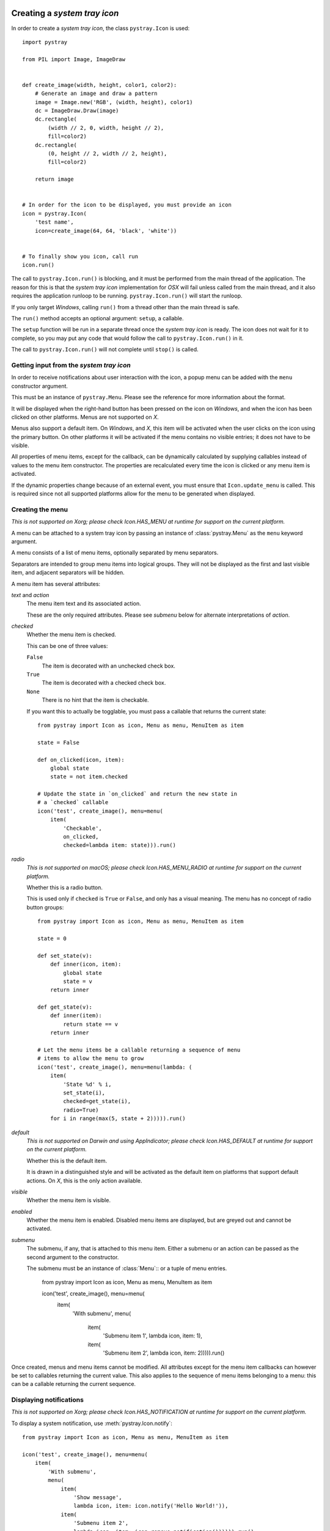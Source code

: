 Creating a *system tray icon*
-----------------------------

In order to create a *system tray icon*, the class ``pystray.Icon`` is used::

    import pystray

    from PIL import Image, ImageDraw


    def create_image(width, height, color1, color2):
        # Generate an image and draw a pattern
        image = Image.new('RGB', (width, height), color1)
        dc = ImageDraw.Draw(image)
        dc.rectangle(
            (width // 2, 0, width, height // 2),
            fill=color2)
        dc.rectangle(
            (0, height // 2, width // 2, height),
            fill=color2)

        return image


    # In order for the icon to be displayed, you must provide an icon
    icon = pystray.Icon(
        'test name',
        icon=create_image(64, 64, 'black', 'white'))


    # To finally show you icon, call run
    icon.run()


The call to ``pystray.Icon.run()`` is blocking, and it must be performed from
the main thread of the application. The reason for this is that the *system tray
icon* implementation for *OSX* will fail unless called from the main thread, and
it also requires the application runloop to be running. ``pystray.Icon.run()``
will start the runloop.

If you only target *Windows*, calling ``run()`` from a thread other than the
main thread is safe.

The ``run()`` method accepts an optional argument: ``setup``, a callable.

The ``setup`` function will be run in a separate thread once the *system tray
icon* is ready. The icon does not wait for it to complete, so you may put any
code that would follow the call to ``pystray.Icon.run()`` in it.

The call to ``pystray.Icon.run()`` will not complete until ``stop()`` is called.


Getting input from the *system tray icon*
~~~~~~~~~~~~~~~~~~~~~~~~~~~~~~~~~~~~~~~~~

In order to receive notifications about user interaction with the icon, a
popup menu can be added with the ``menu`` constructor argument.

This must be an instance of ``pystray.Menu``. Please see the reference for more
information about the format.

It will be displayed when the right-hand button has been pressed on the icon on
*Windows*, and when the icon has been clicked on other platforms. Menus are not
supported on *X*.

Menus also support a default item. On *Windows*, and *X*, this item will be
activated when the user clicks on the icon using the primary button. On other
platforms it will be activated if the menu contains no visible entries; it does
not have to be visible.

All properties of menu items, except for the callback, can be dynamically
calculated by supplying callables instead of values to the menu item
constructor. The properties are recalculated every time the icon is clicked or
any menu item is activated.

If the dynamic properties change because of an external event, you must ensure
that ``Icon.update_menu`` is called. This is required since not all supported
platforms allow for the menu to be generated when displayed.


Creating the menu
~~~~~~~~~~~~~~~~~

*This is not supported on Xorg; please check Icon.HAS_MENU at runtime for
support on the current platform.*

A menu can be attached to a system tray icon by passing an instance of
:class:`pystray.Menu` as the ``menu`` keyword argument.

A menu consists of a list of menu items, optionally separated by menu
separators.

Separators are intended to group menu items into logical groups. They will not
be displayed as the first and last visible item, and adjacent separators will be
hidden.

A menu item has several attributes:

*text* and *action*
    The menu item text and its associated action.

    These are the only required attributes. Please see *submenu* below for
    alternate interpretations of *action*.

*checked*
    Whether the menu item is checked.

    This can be one of three values:

    ``False``
        The item is decorated with an unchecked check box.

    ``True``
        The item is decorated with a checked check box.

    ``None``
        There is no hint that the item is checkable.

    If you want this to actually be togglable, you must pass a callable that
    returns the current state::

        from pystray import Icon as icon, Menu as menu, MenuItem as item

        state = False

        def on_clicked(icon, item):
            global state
            state = not item.checked

        # Update the state in `on_clicked` and return the new state in
        # a `checked` callable
        icon('test', create_image(), menu=menu(
            item(
                'Checkable',
                on_clicked,
                checked=lambda item: state))).run()

*radio*
    *This is not supported on macOS; please check Icon.HAS_MENU_RADIO at
    runtime for support on the current platform.*

    Whether this is a radio button.

    This is used only if ``checked`` is ``True`` or ``False``, and only has a
    visual meaning. The menu has no concept of radio button groups::

        from pystray import Icon as icon, Menu as menu, MenuItem as item

        state = 0

        def set_state(v):
            def inner(icon, item):
                global state
                state = v
            return inner

        def get_state(v):
            def inner(item):
                return state == v
            return inner

        # Let the menu items be a callable returning a sequence of menu
        # items to allow the menu to grow
        icon('test', create_image(), menu=menu(lambda: (
            item(
                'State %d' % i,
                set_state(i),
                checked=get_state(i),
                radio=True)
            for i in range(max(5, state + 2))))).run()

*default*
    *This is not supported on Darwin and using AppIndicator; please check
    Icon.HAS_DEFAULT at runtime for support on the current platform.*

    Whether this is the default item.

    It is drawn in a distinguished style and will be activated as the default
    item on platforms that support default actions. On *X*, this is the only
    action available.

*visible*
    Whether the menu item is visible.

*enabled*
    Whether the menu item is enabled. Disabled menu items are displayed, but are
    greyed out and cannot be activated.

*submenu*
    The submenu, if any, that is attached to this menu item. Either a submenu
    or an action can be passed as the second argument to the constructor.

    The submenu must be an instance of :class:`Menu`:: or a tuple of menu
    entries.

        from pystray import Icon as icon, Menu as menu, MenuItem as item

        icon('test', create_image(), menu=menu(
            item(
                'With submenu',
                menu(
                    item(
                        'Submenu item 1',
                        lambda icon, item: 1),
                    item(
                        'Submenu item 2',
                        lambda icon, item: 2))))).run()

Once created, menus and menu items cannot be modified. All attributes except for
the menu item callbacks can however be set to callables returning the current
value. This also applies to the sequence of menu items belonging to a menu: this
can be a callable returning the current sequence.


Displaying notifications
~~~~~~~~~~~~~~~~~~~~~~~~

*This is not supported on Xorg; please check Icon.HAS_NOTIFICATION at runtime
for support on the current platform.*

To display a system notification, use :meth:`pystray.Icon.notify`::

    from pystray import Icon as icon, Menu as menu, MenuItem as item

    icon('test', create_image(), menu=menu(
        item(
            'With submenu',
            menu(
                item(
                    'Show message',
                    lambda icon, item: icon.notify('Hello World!')),
                item(
                    'Submenu item 2',
                    lambda icon, item: icon.remove_notification()))))).run()


Integrating with other frameworks
---------------------------------

The *pystray* ``run`` method is blocking, and must be called from the main
thread to maintain platform independence. This is troublesome when attempting
to use frameworks with an event loop, since they may also require running in
the main thread.

For this case you can use ``run_detached``. This allows you to setup the icon
and then pass control to the framework. Please see the documentation for more
information.


Selecting a backend
-------------------

*pystray* aims to provide a unified *API* for all supported platforms. In some
cases, however, that is not entirely possible.

This library supports a number of backends. On *macOS* and *Windows*, the
operating system has system tray icons built-in, so the default backends should
be used, but on *Linux* you may have to make a decision depending on your
needs.

By setting the environment variable ``PYSTRAY_BACKEND`` to one of the strings in
the next section, the automatic selection is turned off.


Supported backends
~~~~~~~~~~~~~~~~~~

*appindicator*
    This is one of the backends available on *Linux*, and is the preferred
    choice. All *pystray* features except for a menu default action are
    supported, and if the *appindicator* library is installed on the system
    and the desktop environment supports it, the icon is guaranteed to be
    displayed.

    If the *appindicator* library is not available on the system, a fallback on
    *ayatana-appindicator* is attempted.

*darwin*
    This is the default backend when running on *macOS*. All *pystray* features
    are available.

*gtk*
    This is one of the backends available on *Linux*, and is prioritised above
    the *XOrg* backend. It uses *GTK* as underlying library. All *pystray*
    features are available, but it may not actually result in a visible icon:
    when running a *gnome-shell* session, an third party plugin is required to
    display legacy tray icons.

*win32*
    This is the default backend when running on *Windows*. All *pystray*
    features are available.

*xorg*
    This is one of the backends available on *Linux*. It is used as a fallback
    when no other backend can be loaded. It does not support any menu
    functionality except for a default action.
